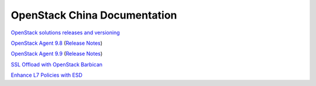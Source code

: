 OpenStack China Documentation
=============================

`OpenStack solutions releases and versioning <https://clouddocs.f5.com/cloud/openstack/v1/support/releases_and_versioning.html>`_

`OpenStack Agent 9.8 <https://clouddocs.f5.com/products/openstack/agent/v9.8/>`_ (`Release Notes <https://clouddocs.f5.com/products/openstack/agent/v9.8/RELEASE-NOTES.html#release-notes>`_)

`OpenStack Agent 9.9 <https://clouddocs.f5.com/products/openstack/agent/v9.9/>`_ (`Release Notes <https://clouddocs.f5.com/products/openstack/agent/v9.9/RELEASE-NOTES.html#release-notes>`_)

`SSL Offload with OpenStack Barbican <https://clouddocs.f5.com/cloud/openstack/v1/lbaas/agent-cert-manager-config.html>`_

`Enhance L7 Policies with ESD <https://clouddocs.f5.com/cloud/openstack/v1/lbaas/enhanced-service-definitions.html>`_
